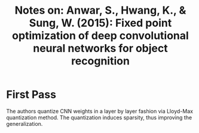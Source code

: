 #+TITLE: Notes on: Anwar, S., Hwang, K., & Sung, W. (2015): Fixed point optimization of deep convolutional neural networks for object recognition

* First Pass

  The authors quantize CNN weights in a layer by layer fashion via
  Lloyd-Max quantization method.  The quantization induces sparsity,
  thus improving the generalization.
